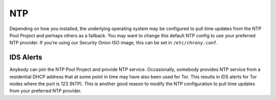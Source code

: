 .. _ntp:

NTP
===

Depending on how you installed, the underlying operating system may be configured to pull time updates from the NTP Pool Project and perhaps others as a fallback. You may want to change this default NTP config to use your preferred NTP provider. If you're using our Security Onion ISO image, this can be set in ``/etc/chrony.conf``.

IDS Alerts
----------

Anybody can join the NTP Pool Project and provide NTP service. Occasionally, somebody provides NTP service from a residential DHCP address that at some point in time may have also been used for Tor. This results in IDS alerts for Tor nodes where the port is 123 (NTP). This is another good reason to modify the NTP configuration to pull time updates from your preferred NTP provider.
